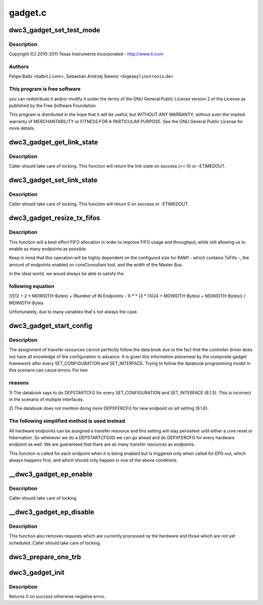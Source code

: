 .. -*- coding: utf-8; mode: rst -*-

========
gadget.c
========


.. _`dwc3_gadget_set_test_mode`:

dwc3_gadget_set_test_mode
=========================

.. c:function:: int dwc3_gadget_set_test_mode (struct dwc3 *dwc, int mode)

    DesignWare USB3 DRD Controller Gadget Framework Link

    :param struct dwc3 \*dwc:

        *undescribed*

    :param int mode:

        *undescribed*



.. _`dwc3_gadget_set_test_mode.description`:

Description
-----------


Copyright (C) 2010-2011 Texas Instruments Incorporated - http://www.ti.com



.. _`dwc3_gadget_set_test_mode.authors`:

Authors
-------

Felipe Balbi <balbi\ ``ti``\ .com>,
Sebastian Andrzej Siewior <bigeasy\ ``linutronix``\ .de>



.. _`dwc3_gadget_set_test_mode.this-program-is-free-software`:

This program is free software
-----------------------------

you can redistribute it and/or modify
it under the terms of the GNU General Public License version 2  of
the License as published by the Free Software Foundation.

This program is distributed in the hope that it will be useful,
but WITHOUT ANY WARRANTY; without even the implied warranty of
MERCHANTABILITY or FITNESS FOR A PARTICULAR PURPOSE.  See the
GNU General Public License for more details.



.. _`dwc3_gadget_get_link_state`:

dwc3_gadget_get_link_state
==========================

.. c:function:: int dwc3_gadget_get_link_state (struct dwc3 *dwc)

    Gets current state of USB Link

    :param struct dwc3 \*dwc:
        pointer to our context structure



.. _`dwc3_gadget_get_link_state.description`:

Description
-----------

Caller should take care of locking. This function will
return the link state on success (>= 0) or -ETIMEDOUT.



.. _`dwc3_gadget_set_link_state`:

dwc3_gadget_set_link_state
==========================

.. c:function:: int dwc3_gadget_set_link_state (struct dwc3 *dwc, enum dwc3_link_state state)

    Sets USB Link to a particular State

    :param struct dwc3 \*dwc:
        pointer to our context structure

    :param enum dwc3_link_state state:
        the state to put link into



.. _`dwc3_gadget_set_link_state.description`:

Description
-----------

Caller should take care of locking. This function will
return 0 on success or -ETIMEDOUT.



.. _`dwc3_gadget_resize_tx_fifos`:

dwc3_gadget_resize_tx_fifos
===========================

.. c:function:: int dwc3_gadget_resize_tx_fifos (struct dwc3 *dwc)

    reallocate fifo spaces for current use-case

    :param struct dwc3 \*dwc:
        pointer to our context structure



.. _`dwc3_gadget_resize_tx_fifos.description`:

Description
-----------

This function will a best effort FIFO allocation in order
to improve FIFO usage and throughput, while still allowing
us to enable as many endpoints as possible.

Keep in mind that this operation will be highly dependent
on the configured size for RAM1 - which contains TxFifo -,
the amount of endpoints enabled on coreConsultant tool, and
the width of the Master Bus.

In the ideal world, we would always be able to satisfy the



.. _`dwc3_gadget_resize_tx_fifos.following-equation`:

following equation
------------------


((512 + 2 * MDWIDTH-Bytes) + (Number of IN Endpoints - 1) *  * (3 * (1024 + MDWIDTH-Bytes) + MDWIDTH-Bytes)) / MDWIDTH-Bytes

Unfortunately, due to many variables that's not always the case.



.. _`dwc3_gadget_start_config`:

dwc3_gadget_start_config
========================

.. c:function:: int dwc3_gadget_start_config (struct dwc3 *dwc, struct dwc3_ep *dep)

    Configure EP resources

    :param struct dwc3 \*dwc:
        pointer to our controller context structure

    :param struct dwc3_ep \*dep:
        endpoint that is being enabled



.. _`dwc3_gadget_start_config.description`:

Description
-----------

The assignment of transfer resources cannot perfectly follow the
data book due to the fact that the controller driver does not have
all knowledge of the configuration in advance. It is given this
information piecemeal by the composite gadget framework after every
SET_CONFIGURATION and SET_INTERFACE. Trying to follow the databook
programming model in this scenario can cause errors. For two



.. _`dwc3_gadget_start_config.reasons`:

reasons
-------


1) The databook says to do DEPSTARTCFG for every SET_CONFIGURATION
and SET_INTERFACE (8.1.5). This is incorrect in the scenario of
multiple interfaces.

2) The databook does not mention doing more DEPXFERCFG for new
endpoint on alt setting (8.1.6).



.. _`dwc3_gadget_start_config.the-following-simplified-method-is-used-instead`:

The following simplified method is used instead
-----------------------------------------------


All hardware endpoints can be assigned a transfer resource and this
setting will stay persistent until either a core reset or
hibernation. So whenever we do a DEPSTARTCFG(0) we can go ahead and
do DEPXFERCFG for every hardware endpoint as well. We are
guaranteed that there are as many transfer resources as endpoints.

This function is called for each endpoint when it is being enabled
but is triggered only when called for EP0-out, which always happens
first, and which should only happen in one of the above conditions.



.. _`__dwc3_gadget_ep_enable`:

__dwc3_gadget_ep_enable
=======================

.. c:function:: int __dwc3_gadget_ep_enable (struct dwc3_ep *dep, const struct usb_endpoint_descriptor *desc, const struct usb_ss_ep_comp_descriptor *comp_desc, bool ignore, bool restore)

    Initializes a HW endpoint

    :param struct dwc3_ep \*dep:
        endpoint to be initialized

    :param const struct usb_endpoint_descriptor \*desc:
        USB Endpoint Descriptor

    :param const struct usb_ss_ep_comp_descriptor \*comp_desc:

        *undescribed*

    :param bool ignore:

        *undescribed*

    :param bool restore:

        *undescribed*



.. _`__dwc3_gadget_ep_enable.description`:

Description
-----------

Caller should take care of locking



.. _`__dwc3_gadget_ep_disable`:

__dwc3_gadget_ep_disable
========================

.. c:function:: int __dwc3_gadget_ep_disable (struct dwc3_ep *dep)

    Disables a HW endpoint

    :param struct dwc3_ep \*dep:
        the endpoint to disable



.. _`__dwc3_gadget_ep_disable.description`:

Description
-----------

This function also removes requests which are currently processed ny the
hardware and those which are not yet scheduled.
Caller should take care of locking.



.. _`dwc3_prepare_one_trb`:

dwc3_prepare_one_trb
====================

.. c:function:: void dwc3_prepare_one_trb (struct dwc3_ep *dep, struct dwc3_request *req, dma_addr_t dma, unsigned length, unsigned last, unsigned chain, unsigned node)

    setup one TRB from one request

    :param struct dwc3_ep \*dep:
        endpoint for which this request is prepared

    :param struct dwc3_request \*req:
        dwc3_request pointer

    :param dma_addr_t dma:

        *undescribed*

    :param unsigned length:

        *undescribed*

    :param unsigned last:

        *undescribed*

    :param unsigned chain:

        *undescribed*

    :param unsigned node:

        *undescribed*



.. _`dwc3_gadget_init`:

dwc3_gadget_init
================

.. c:function:: int dwc3_gadget_init (struct dwc3 *dwc)

    Initializes gadget related registers

    :param struct dwc3 \*dwc:
        pointer to our controller context structure



.. _`dwc3_gadget_init.description`:

Description
-----------

Returns 0 on success otherwise negative errno.

